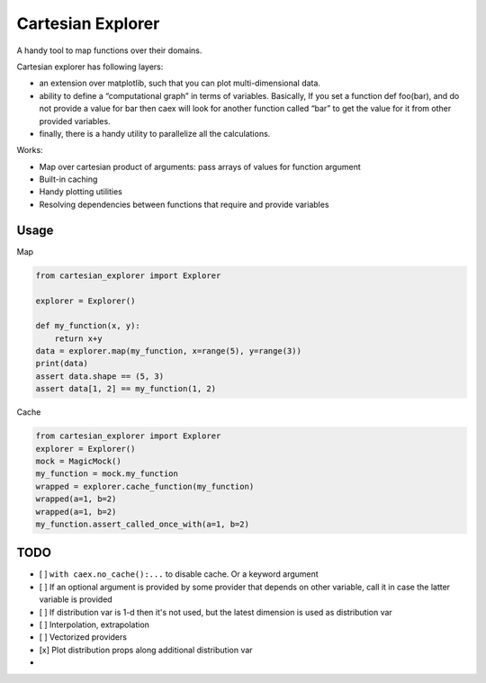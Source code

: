 ==================
Cartesian Explorer
==================


.. image:: https://img.shields.io/pypi/v/cartesian-explorer.svg
        :target: https://pypi.python.org/pypi/cartesian-explorer

.. image:: https://github.com/danlkv/cartesian-explorer/workflows/Test/badge.svg
        :target: https://github.com/danlkv/cartesian-explorer/actions?query=workflow%3ATest
        
        
.. image:: https://readthedocs.org/projects/cartesian-explorer/badge/?version=latest
        :target: https://cartesian-explorer.readthedocs.io/en/latest/?badge=latest
        :alt: Documentation Status


A handy tool to map functions over their domains.

Cartesian explorer has following layers:

- an extension over matplotlib, such that you can plot multi-dimensional data.
- ability to define a “computational graph” in terms of variables. Basically, If you set a function def foo(bar), and do not provide a value for bar then caex will look for another function called “bar” to get the value for it from other provided variables.
- finally, there is a handy utility to parallelize all the calculations.


.. image:: docs/Screenshot%20from%202021-03-05%2022-05-32.png



Works:

- Map over cartesian product of arguments: pass arrays of values for function argument
- Built-in caching
- Handy plotting utilities
- Resolving dependencies between functions that require and provide variables

Usage
-----

Map

.. code-block:: python 

    from cartesian_explorer import Explorer

    explorer = Explorer()

    def my_function(x, y):
        return x+y
    data = explorer.map(my_function, x=range(5), y=range(3))
    print(data)
    assert data.shape == (5, 3)
    assert data[1, 2] == my_function(1, 2)


Cache

.. code-block:: python

    from cartesian_explorer import Explorer
    explorer = Explorer()
    mock = MagicMock()
    my_function = mock.my_function
    wrapped = explorer.cache_function(my_function)
    wrapped(a=1, b=2)
    wrapped(a=1, b=2)
    my_function.assert_called_once_with(a=1, b=2)


TODO
----

- [ ] ``with caex.no_cache():...`` to disable cache. Or a keyword argument
- [ ] If an optional argument is provided by some provider that depends on other variable, call it in case the latter variable is provided
- [ ] If distribution var is 1-d then it's not used, but the latest dimension is used as distribution var
- [ ] Interpolation, extrapolation
- [ ] Vectorized providers
- [x] Plot distribution props along additional distribution var
- 
